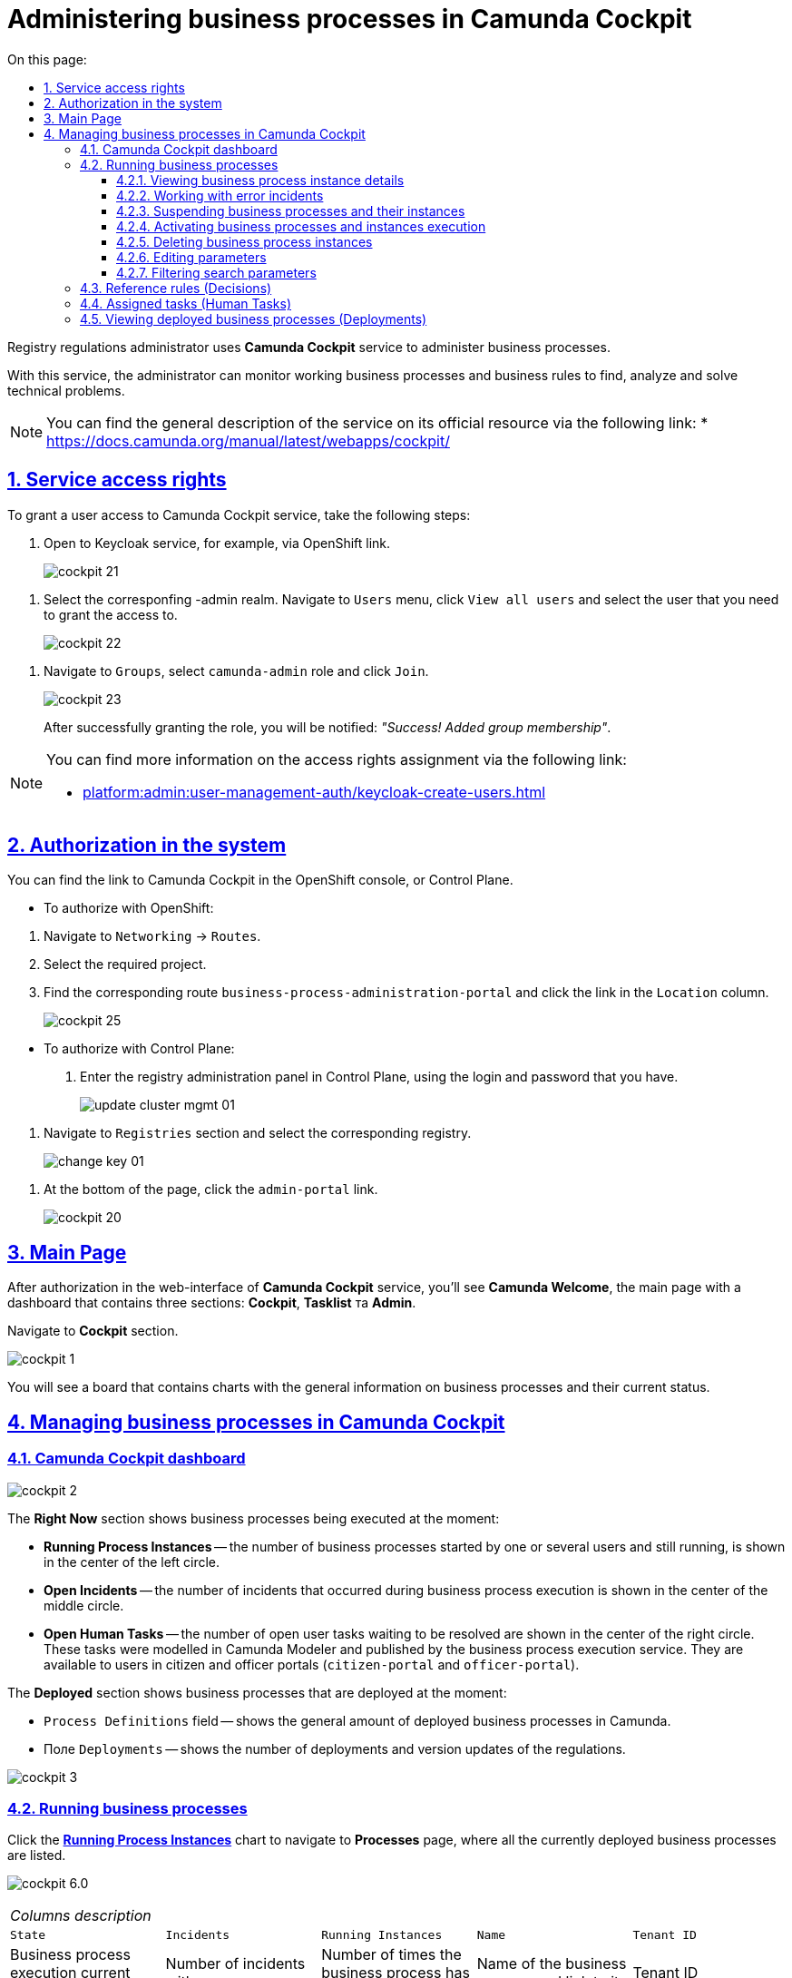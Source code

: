 :toc-title: On this page:
:toc: auto
:toclevels: 5
:experimental:
:sectnums:
:sectnumlevels: 5
:sectanchors:
:sectlinks:
:partnums:

//= Адміністрування бізнес-процесів у Camunda Cockpit
= Administering business processes in Camunda Cockpit

//Для адміністрування бізнес-процесів адміністратор регламенту реєстру використовує сервіс **Camunda Cockpit**.
Registry regulations administrator uses **Camunda Cockpit** service to administer business processes.

//За допомогою *Camunda Cockpit* адміністратор може здійснювати моніторинг бізнес-процесів, що працюють, і бізнес-правил для виявлення, аналізу та розв'язання технічних проблем.
With this service, the administrator can monitor working business processes and business rules to find, analyze and solve technical problems.

[NOTE]
====
//Детальніше ознайомитися з загальним описом сервісу ви можете на офіційному ресурсі за посиланням:
You can find the general description of the service on its official resource via the following link:
* https://docs.camunda.org/manual/latest/webapps/cockpit/
====

//== Права доступу до сервісу
== Service access rights

//Для надання доступу до сервісу Camunda Cockpit виконайте наступні дії:
To grant a user access to Camunda Cockpit service, take the following steps:

//. Перейдіть до сервісу Keycloak, наприклад, через посилання в OpenShift.
. Open to Keycloak service, for example, via OpenShift link.
+
image:registry-admin/camunda-cockpit/cockpit-21.png[]

//. Виберіть відповідний -admin realm. Перейдіть до меню `Users`, натисніть кнопку `View all users` та оберіть користувача, якому необхідно надати доступ.
. Select the corresponfing -admin realm. Navigate to `Users` menu, click `View all users` and select the user that you need to grant the access to.
+
image:registry-admin/camunda-cockpit/cockpit-22.png[]

//. Перейдіть до розділу `Groups`, виберіть роль `camunda-admin` та настисніть `Join`.
. Navigate to `Groups`, select `camunda-admin` role and click `Join`.
+
image:registry-admin/camunda-cockpit/cockpit-23.png[]
+
//Після успішного надання ролі буде показано сповіщення: _"Success! Added group membership"_.
After successfully granting the role, you will be notified: _"Success! Added group membership"_.

[NOTE]
====
//Детальніше ознайомитися з процедурою надання прав доступу ви можете за посиланням:
You can find more information on the access rights assignment via the following link:

* xref:platform:admin:user-management-auth/keycloak-create-users.adoc[]
====

//== Авторизація в системі
== Authorization in the system

//Посилання до сервісу Camunda Cockpit можна знайти в OpenShift консолі, або Control Plane.
You can find the link to Camunda Cockpit in the OpenShift console, or Control Plane.

//* Для авторизації з OpenShift:
* To authorize with OpenShift:

//. Перейдіть до розділу `Networking` -> `Routes`.
. Navigate to `Networking` -> `Routes`.
+
//. Оберіть необхідний проєкт.
. Select the required project.
+
//. Знайдіть відповідний route `business-process-administration-portal` і натисніть на посилання у колонці `Location`.
. Find the corresponding route `business-process-administration-portal` and click the link in the `Location` column.
+
image:registry-admin/camunda-cockpit/cockpit-25.png[]

//* Для авторизації через Control Plane:
* To authorize with Control Plane:
+
//. Увійдіть до адміністративної панелі реєстрами Control Plane, використовуючи попередньо отримані логін та пароль.
. Enter the registry administration panel in Control Plane, using the login and password that you have.
+
image:platform:admin:infrastructure/cluster-mgmt/update-cluster-mgmt-01.png[]

//. Перейдіть до розділу `Реєстри` та оберіть відповідний реєстр.
. Navigate to `Registries` section and select the corresponding registry.
+
image:platform:admin:infrastructure/cluster-mgmt/change-key/change-key-01.png[]

//. Внизу сторінки натисніть на посилання `admin-portal`.
. At the bottom of the page, click the `admin-portal` link.
+
image:registry-admin/camunda-cockpit/cockpit-20.png[]


//== Головна сторінка
== Main Page

//Після авторизації у вебінтерфейсі сервісу адміністрування бізнес-процесів **Camunda Cockpit**, на екрані зображується **Головна сторінка** (**Camunda Welcome**) -- інформаційна панель (дашборд), яка містить три основні секції: **Cockpit**, **Tasklist** та **Admin**.
After authorization in the web-interface of **Camunda Cockpit** service, you'll see **Camunda Welcome**, the main page with a dashboard that contains three sections: **Cockpit**, **Tasklist** та **Admin**.

//Перейдіть до розділу **Cockpit**.
Navigate to **Cockpit** section.

image:registry-admin/camunda-cockpit/cockpit-1.png[]

//В результаті відкривається дошка (борд) з чартами, де вказана загальна інформація про бізнес-процеси та їх статус на цей час.
You will see a board that contains charts with the general information on business processes and their current status.

//== Управління бізнес-процесами у Camunda Cockpit
== Managing business processes in Camunda Cockpit

//=== Дашборд Camunda Cockpit
=== Camunda Cockpit dashboard

image:registry-admin/camunda-cockpit/cockpit-2.png[]

//Секція **Right Now** показує бізнес-процеси, які виконуються в цей момент:
The **Right Now** section shows business processes being executed at the moment:

[#running-process-instances]
//* **Running Process Instances** -- в середині кола зліва показано кількість бізнес-процесів, які запущені одним або декількома користувачами в цей момент і є не завершеними.
* **Running Process Instances** -- the number of business processes started by one or several users and still running, is shown in the center of the left circle.
//* **Open Incidents** -- в середині кола по центру показно кількість інцидентів, що виникли при виконанні бізнес-процесів.
* **Open Incidents** -- the number of incidents that occurred during business process execution is shown in the center of the middle circle.
//* **Open Human Tasks** -- в середині кола справа показано кількість користувацьких задач, що відкриті в цей момент і очікують виконання. Ці задачі були змодельовані у моделері Camunda (Camunda Modeler)  і опубліковані сервісом виконання бізнес-процесів, та є доступними користувачеві в Кабінетах отримувача послуг або посадової особи (сервіси `citizen-portal` та `officer-portal`).
* **Open Human Tasks** -- the number of open user tasks waiting to be resolved are shown in the center of the right circle. These tasks were modelled in Camunda Modeler and published by the business process execution service. They are available to users in citizen and officer portals (`citizen-portal` and `officer-portal`).

//Секція **Deployed** показує бізнес-процеси, які розгорнуто на цей момент:
The **Deployed** section shows business processes that are deployed at the moment:

//* Поле `Process Definitions` -- показує загальну кількість розгорнутих бізнес-процесів в Camunda.
* `Process Definitions` field -- shows the general amount of deployed business processes in Camunda.
//* Поле `Decision Definitions` -- застосовані бізнес-правила (розгорнуті описи по DMN).
//* Поле `Case Definitions` – не використовується.
//* Поле `Deployments` -- кількість розгортань/оновлень (версій) регламенту.
* Поле `Deployments` -- shows the number of deployments and version updates of the regulations.

image:registry-admin/camunda-cockpit/cockpit-3.png[]

//=== Бізнес-процеси у виконанні (Processes)
=== Running business processes

//При натисканні на чарт **xref:running-process-instances[Running Process Instances]** буде виконано перехід на сторінку **Processes**, де подано список усіх бізнес-процесів, які розгорнуті в цей момент.
Click the **xref:running-process-instances[Running Process Instances]** chart to navigate to **Processes** page, where all the currently deployed business processes are listed.

image:registry-admin/camunda-cockpit/cockpit-6.0.png[]

//|===
//5+|_Опис колонок_
//|`State`|`Incidents`|`Running Instances`|`Name`|`Tenant ID`
//|Поточний статус виконання бізнес-процесу|Кількість інцидентів з помилками|Кількість запусків цього бізнес-процесу|Назва бізнес-процесу та посилання на нього|ID тенанту
//|===
|===
5+|_Columns description_
|`State`|`Incidents`|`Running Instances`|`Name`|`Tenant ID`
|Business process execution current status|Number of incidents with errors|Number of times the business process has been started|Name of the business process and link to it|Tenant ID
|===

//==== Перегляд деталей екземплярів бізнес-процесу
==== Viewing business process instance details

//Після переходу за посиланням бізнес-процесу (у колонці `Name`) відкривається таблиця з усіма екземплярами цього бізнес-процесу.
Follow the business process link in the `Name` column to open a table with all the instances of this business process.

image:registry-admin/camunda-cockpit/cockpit-7.0.png[]

//Розширена інформація про цей бізнес-процес зображена у полі зліва. У рядку `Definition Version` вказано версію бізнес-процесу. Якщо версій декілька, то з’являється випадний список із можливістю перемикання між ними -- таким чином будуть зображені елементи **Process Instances** для кожної версії бізнес-процесу для відстеження змін.
You can find detailed information on this business process in the field to the left. `Definition Version` line shows business process version. If there are several versions, you'll be able to switch between them using a dropdown menu to view **Process Instances** for every version of the business process and monitor changes.

image:registry-admin/camunda-cockpit/cockpit-16.png[]

//==== Робота з помилковими інцидентами
==== Working with error incidents

//У разі, якщо виконання бізнес-процесу відбулося з помилкою, цей інцидент буде показано у загальному переліку бізнес-процесів з позначкою у вигляді символу "хрестик" -- ❌.
In case there was an error in business process execution, the incident will be shown in the general business process list, marked with a "cross" -- ❌.



[NOTE]
====
//* Якщо помилка пов'язана з налаштуваннями самого бізнес-процесу або некоректним скриптом і т.ін., перезапуск процесу не допоможе, і необхідно вносити відповідні зміни в сам бізнес-процес.
* If the error is caused by business process configuration, or failed script, then restarting the process won't help, and changes must be made.
//* Якщо помилка пов'язана з некоректним відпрацюванням інших систем або відсутністю з'єднання в певний проміжок часу і т.ін., необхідно виконати перезапуск процесу.
* If the error is caused by failures in other systems, or connectivity problems, restart the business process.
====

// Для повторного запуску процесу, з метою усунення помилки, виконайте наступні дії:
To resolve the error by restarting the business process, take the following steps:

[NOTE]
====
//Процес запускається не з початку, а з місця падіння (з урахуванням _wait state_).
The process will restart from the moment of failure, plus the _wait state_ time.
====

//. Перейдіть за посиланням бізнес-процесу у колонці `Name`.
. Follow the business process link in the `Name` column.
+
image:registry-admin/camunda-cockpit/cockpit-26.png[]
//. Перейдіть до розділу `Incidents`.
. Navigate to `Incidents` section.
+
image:registry-admin/camunda-cockpit/cockpit-27.png[]
//. Щоб подивитися вміст помилки натисніть на повідомлення в полі `Message`. У новому вікні буде показано вміст помилки.
. Click the notification in the `Message` field to view error contents. It will be shown in a new window.
+
image:registry-admin/camunda-cockpit/cockpit-28.png[]
//. Для перезапуску натисніть піктограму ↻ `Increment Number of Retriers of Failed Jobs` у правому верхньому куті або навпроти екземпляру процесу.
. Click ↻ pictogram (`Increment Number of Retriers of Failed Jobs`) in the top right of the screen, or to the right of the process instance to restart the process.
+
image:registry-admin/camunda-cockpit/cockpit-29.png[]

//Після натискання запуститься повторне виконання процесу, результат виконання якого можна буде подивитися на головному дашборді через деякий час.
After being restarted, it takes some time for the business process to show on the main dashboard.

//==== Призупинення бізнес-процесів і їх екземплярів
==== Suspending business processes and their instances

//Натиснувши іконку `Suspend Process Instance`, можливо призупинити виконання певного екземпляра бізнес-процесу, після чого користувач (чи система) не зможе його завершити -> далі натисніть `Suspend` для підтвердження.
You can suspend an instance by clicking `Suspend Process Instance` icon, causing the instance to pause. Suspended instances can't be completed by users or system. To confirm instance suspension, click `Suspend` in the prompt window.

image:registry-admin/camunda-cockpit/cockpit-12.0.png[]

//За аналогією, можливо призупинити виконання бізнес-процесу в цілому, натиснувши іконку `Suspend Process Definition`, користувачі не зможуть завершити розпочаті бізнес-процеси, в тому числі всі елементи бізнес-процесів, а також розпочати нові. Згодом цей бізнес-процес можна буде активувати знову.
The entire business process can be suspended the same way, by clicking `Suspend Process Definition`. Users cannot complete suspended business processes, any of their elements, or start additional elements within them. A suspended process can be reactivated later.


//==== Активація виконання бізнес-процесів і їх екземплярів
==== Activating business processes and instances execution

//При натисканні на іконку `Activate Process Instance`, екземпляр бізнес-процесу запускається знову.
You can activate a process instance by clicking `Activate Process Instance`.

image:registry-admin/camunda-cockpit/cockpit-13.png[]

// За аналогією, активується бізнес-процес при натисканні на іконку `Activate Process Definition`.
You can activate a business process by clicking `Activate Process Definition`.

//==== Видалення еклемплярів бізнес-процесів
==== Deleting business process instances

//Також є можливість видалити певний екземпляр бізнес-процес, натиснувши у правому верхньому куті позначку `x` (хрестик) далі натисніть `Delete Process Instance` для підтвердження.
To delete a process instance, click `x` (cross) in the top right corner and confirm by clicking `Delete Process Instance` in the prompt window.

image:registry-admin/camunda-cockpit/cockpit-9.0.png[]

//==== Редагування параметрів
==== Editing parameters

//Кожну задачу можна відкрити за посиланням і перевірити змінні цього бізнес-процесу, які доступні моделювальнику бізнес-процесу і зображені на вкладці **Variables**.
All the variables of a business process are listed in the **Variables** tab. You can find the tab if you open a business process via its link.

image:registry-admin/camunda-cockpit/cockpit-8.0.png[]

//Натиснувши на іконку редагування у колонці `Actions` (або натиснувши на відповідний параметр), є можливість редагувати дані у колонці `Value` для безпеки «sensitive»-інформації.
You can edit the variables listed in the `Value` column by clicking the corresponding parameter, or clicking the editing icon in the `Actions` column.

image:registry-admin/camunda-cockpit/cockpit-8.1.png[]

//==== Фільтрування параметрів пошуку
==== Filtering search parameters

//Також є можливість вказати додаткові фільтри для швидкого пошуку необхідних бізнес-процесів.
For fast business process search, you can set additional filters.

image:registry-admin/camunda-cockpit/cockpit-14.png[]


//=== Перевірчі правила (Decisions)
=== Reference rules (Decisions)

//На вкладці **Decisions** показані перевірчі правила у вигляді таблиці для кожного бізнес-процесу.
The **Decisions** tab shows a table of reference rules for each business process.

image:registry-admin/camunda-cockpit/cockpit-17.png[]

//=== Призначені задачі (Human Tasks)
=== Assigned tasks (Human Tasks)

//На вкладці **Human Tasks** показано кількість запущених задач, які призначені відповідальним за них користувачам.
The **Human Tasks** tab shows the number of tasks in progress, which are assigned to corresponding users.

image:registry-admin/camunda-cockpit/cockpit-18.png[]

// === Перегляд розгорнутих бізнес-процесів (Deployments)
=== Viewing deployed business processes (Deployments)

//При виборі іконки `Deployments`, відкривається вкладка з наступними полями:
Click `Deployments` icon to open a tab with the following fields:

//- у колонці `Deployment Time` показано дату та час кожного розгорнутого файлу;
//- у колонці посередині – список розгорнутих файлів в рамках вказаного процесу розгортання;
//- при натисканні лівою кнопкою миші на назву файлу -- у колонці справа зображується схема (модель) бізнес-процесу.
- the `Deployment Time` column shows date and time for every deployed file;
- the middle column lists all deployed files in the current deployment process;
- left-clicking a file name will open the business process scheme (model) on the right.

//При натисканні лівою кнопкою миші на іконку `Download`, завантажується бізнес-процес, створений у моделері.
Left-clicking the `Download` icon will download the business process, created in the modeller.

image:registry-admin/camunda-cockpit/cockpit-4.png[]

//Розширена інформація про цей бізнес-процес міститься у полі `Definitions`. Можливо перейти за посиланням на сторінку цього бізнес-процесу, на якій у вкладці **Process Instances** показано екземпляр бізнес-процесу, який виконується в цей момент (кількість вказано на інформаційній панелі, в колі `Running Activity Instances` (в нашому прикладі -- 26).
Detailed information about the business process can be found in the `Definitions` field. To see the currently running instance, follow the business process link and check the **Process Instances** tab. The number of running instances is shown in the info panel (26 in example case).

image:registry-admin/camunda-cockpit/cockpit-5.png[]

////
== Навігація

Для переміщення між компонентами Camunda, використовується іконка ⌂ `Home` у правому верхньому куті екрану.

На головному екрані з Camunda Cockpit можливо перейти до секцій:

* **Admin** (сторінка **Camunda Admin**), де є можливість адміністрування:

-	користувачів -- `Users`,
-	груп користувачів -- `Groups`,
-	тенантів (екземплярів) `Tenants`,
-	функцій управління авторизацією `Authorizations`, системними налаштуваннями `System`.

+
image:registry-admin/camunda-cockpit/cockpit-19.png[]

* **Tasklist** (сторінка **Camunda Tasklist**), де є можливість управління списком задач.
+
image:registry-admin/camunda-cockpit/cockpit-30.png[]
////
